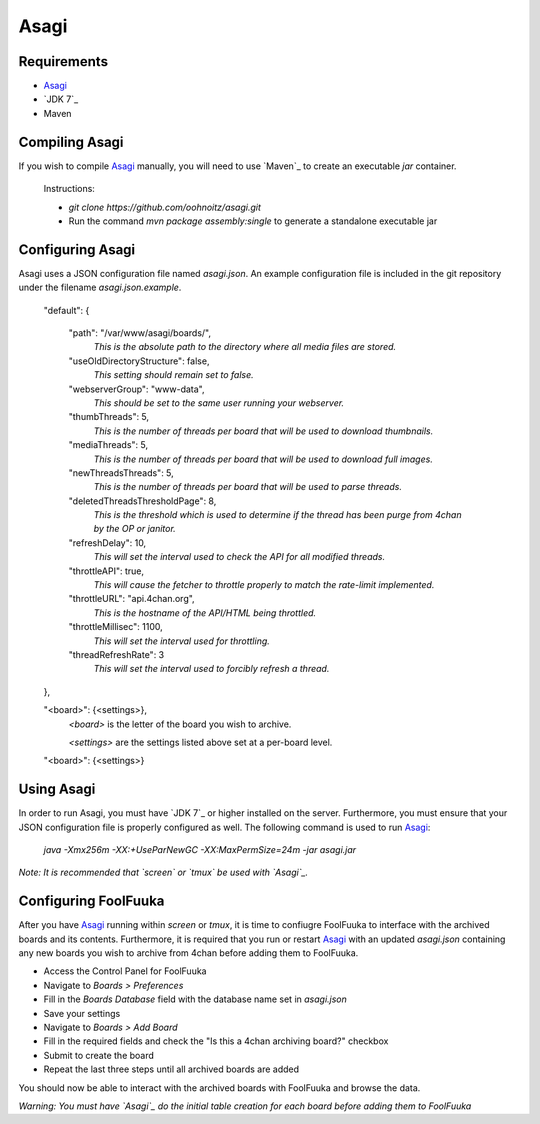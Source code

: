 Asagi
=====

Requirements
------------

* `Asagi`_
* `JDK 7`_
* Maven

Compiling Asagi
---------------

If you wish to compile `Asagi`_ manually, you will need to use `Maven`_ to create an executable `jar` container.

    Instructions:

    * `git clone https://github.com/oohnoitz/asagi.git`
    * Run the command `mvn package assembly:single` to generate a standalone executable jar

Configuring Asagi
-----------------

Asagi uses a JSON configuration file named `asagi.json`. An example configuration file is included in the git repository under the filename `asagi.json.example`.

    "default": {

        "path": "/var/www/asagi/boards/",
            `This is the absolute path to the directory where all media files are stored.`

        "useOldDirectoryStructure": false,
            `This setting should remain set to false.`

        "webserverGroup": "www-data",
            `This should be set to the same user running your webserver.`

        "thumbThreads": 5,
            `This is the number of threads per board that will be used to download thumbnails.`

        "mediaThreads": 5,
            `This is the number of threads per board that will be used to download full images.`

        "newThreadsThreads": 5,
            `This is the number of threads per board that will be used to parse threads.`

        "deletedThreadsThresholdPage": 8,
            `This is the threshold which is used to determine if the thread has been purge from 4chan by the OP or janitor.`

        "refreshDelay": 10,
            `This will set the interval used to check the API for all modified threads.`

        "throttleAPI": true,
            `This will cause the fetcher to throttle properly to match the rate-limit implemented.`

        "throttleURL": "api.4chan.org",
            `This is the hostname of the API/HTML being throttled.`

        "throttleMillisec": 1100,
            `This will set the interval used for throttling.`

        "threadRefreshRate": 3
            `This will set the interval used to forcibly refresh a thread.`
    },

    "<board>": {<settings>},
        `<board>` is the letter of the board you wish to archive.

        `<settings>` are the settings listed above set at a per-board level.

    "<board>": {<settings>}

Using Asagi
-----------

In order to run Asagi, you must have `JDK 7`_ or higher installed on the server. Furthermore, you must ensure that your JSON configuration file is properly configured as well. The following command is used to run `Asagi`_:

    `java -Xmx256m -XX:+UseParNewGC -XX:MaxPermSize=24m -jar asagi.jar`

*Note: It is recommended that `screen` or `tmux` be used with `Asagi`_.*

Configuring FoolFuuka
---------------------

After you have `Asagi`_ running within `screen` or `tmux`, it is time to confiugre FoolFuuka to interface with the archived boards and its contents. Furthermore, it is required that you run or restart `Asagi`_ with an updated `asagi.json` containing any new boards you wish to archive from 4chan before adding them to FoolFuuka.

* Access the Control Panel for FoolFuuka
* Navigate to `Boards > Preferences`
* Fill in the `Boards Database` field with the database name set in `asagi.json`
* Save your settings
* Navigate to `Boards > Add Board`
* Fill in the required fields and check the "Is this a 4chan archiving board?" checkbox
* Submit to create the board
* Repeat the last three steps until all archived boards are added

You should now be able to interact with the archived boards with FoolFuuka and browse the data.

*Warning: You must have `Asagi`_ do the initial table creation for each board before adding them to FoolFuuka*

.. _Asagi: https://github.com/FoolCode/asagi

